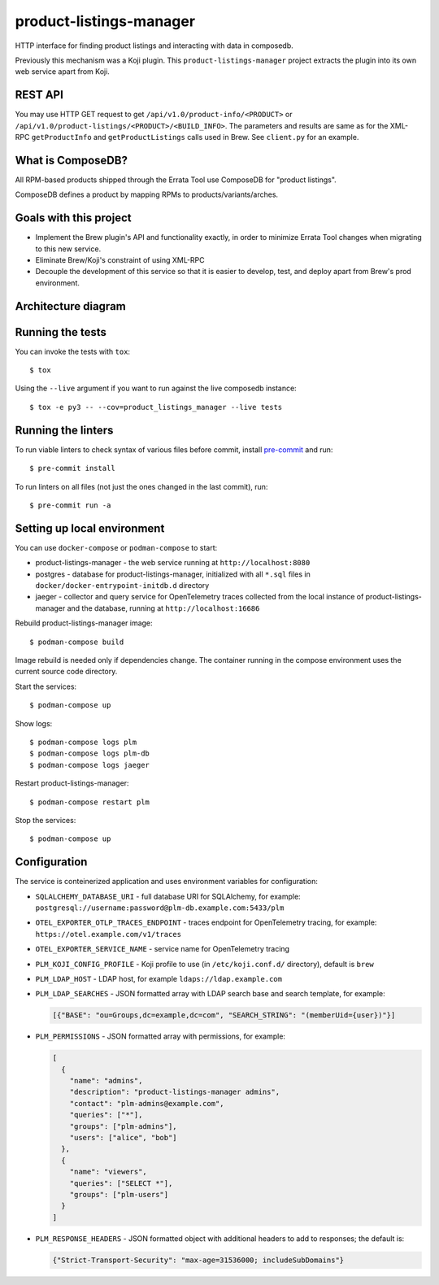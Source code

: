 product-listings-manager
========================

.. image:: https://quay.io/repository/factory2/product-listings-manager/status
          :target: https://quay.io/repository/factory2/product-listings-manager

.. image:: https://coveralls.io/repos/github/release-engineering/product-listings-manager/badge.svg?branch=master
          :target: https://coveralls.io/github/release-engineering/product-listings-manager?branch=master


HTTP interface for finding product listings and interacting with data in
composedb.

Previously this mechanism was a Koji plugin. This ``product-listings-manager``
project extracts the plugin into its own web service apart from Koji.

REST API
--------

You may use HTTP GET request to get ``/api/v1.0/product-info/<PRODUCT>`` or
``/api/v1.0/product-listings/<PRODUCT>/<BUILD_INFO>``. The parameters and
results are same as for the XML-RPC ``getProductInfo`` and
``getProductListings`` calls used in Brew. See ``client.py`` for an example.

What is ComposeDB?
------------------

All RPM-based products shipped through the Errata Tool use ComposeDB for
"product listings".

ComposeDB defines a product by mapping RPMs to products/variants/arches.

Goals with this project
-----------------------

* Implement the Brew plugin's API and functionality exactly, in order to
  minimize Errata Tool changes when migrating to this new service.

* Eliminate Brew/Koji's constraint of using XML-RPC

* Decouple the development of this service so that it is easier to develop,
  test, and deploy apart from Brew's prod environment.

Architecture diagram
--------------------

.. image:: misc/prod-listings-manager.png
    :width: 958px
    :align: center
    :height: 364px
    :alt: product-listings-manager architecture diagram

Running the tests
-----------------

You can invoke the tests with ``tox``::

   $ tox

Using the ``--live`` argument if you want to run against the live composedb instance::

   $ tox -e py3 -- --cov=product_listings_manager --live tests

Running the linters
-------------------

To run viable linters to check syntax of various files before commit, install
`pre-commit <https://pre-commit.ci/>`__ and run::

    $ pre-commit install

To run linters on all files (not just the ones changed in the last commit),
run::

    $ pre-commit run -a

Setting up local environment
----------------------------

You can use ``docker-compose`` or ``podman-compose`` to start:

- product-listings-manager - the web service running at ``http://localhost:8080``
- postgres - database for product-listings-manager, initialized with all
  ``*.sql`` files in ``docker/docker-entrypoint-initdb.d`` directory
- jaeger - collector and query service for OpenTelemetry traces collected from
  the local instance of product-listings-manager and the database, running at
  ``http://localhost:16686``

Rebuild product-listings-manager image::

    $ podman-compose build

Image rebuild is needed only if dependencies change. The container running in
the compose environment uses the current source code directory.

Start the services::

    $ podman-compose up

Show logs::

    $ podman-compose logs plm
    $ podman-compose logs plm-db
    $ podman-compose logs jaeger

Restart product-listings-manager::

    $ podman-compose restart plm

Stop the services::

    $ podman-compose up

Configuration
-------------

The service is conteinerized application and uses environment variables for
configuration:

- ``SQLALCHEMY_DATABASE_URI`` - full database URI for SQLAlchemy, for example:
  ``postgresql://username:password@plm-db.example.com:5433/plm``
- ``OTEL_EXPORTER_OTLP_TRACES_ENDPOINT`` - traces endpoint for OpenTelemetry
  tracing, for example: ``https://otel.example.com/v1/traces``
- ``OTEL_EXPORTER_SERVICE_NAME`` - service name for OpenTelemetry tracing
- ``PLM_KOJI_CONFIG_PROFILE`` - Koji profile to use (in ``/etc/koji.conf.d/``
  directory), default is ``brew``
- ``PLM_LDAP_HOST`` - LDAP host, for example ``ldaps://ldap.example.com``
- ``PLM_LDAP_SEARCHES`` - JSON formatted array with LDAP search base and search
  template, for example:

  .. code-block:: json

      [{"BASE": "ou=Groups,dc=example,dc=com", "SEARCH_STRING": "(memberUid={user})"}]

- ``PLM_PERMISSIONS`` - JSON formatted array with permissions, for example:

  .. code-block:: json

      [
        {
          "name": "admins",
          "description": "product-listings-manager admins",
          "contact": "plm-admins@example.com",
          "queries": ["*"],
          "groups": ["plm-admins"],
          "users": ["alice", "bob"]
        },
        {
          "name": "viewers",
          "queries": ["SELECT *"],
          "groups": ["plm-users"]
        }
      ]

- ``PLM_RESPONSE_HEADERS`` - JSON formatted object with additional headers to
  add to responses; the default is:

  .. code-block:: json

      {"Strict-Transport-Security": "max-age=31536000; includeSubDomains"}
